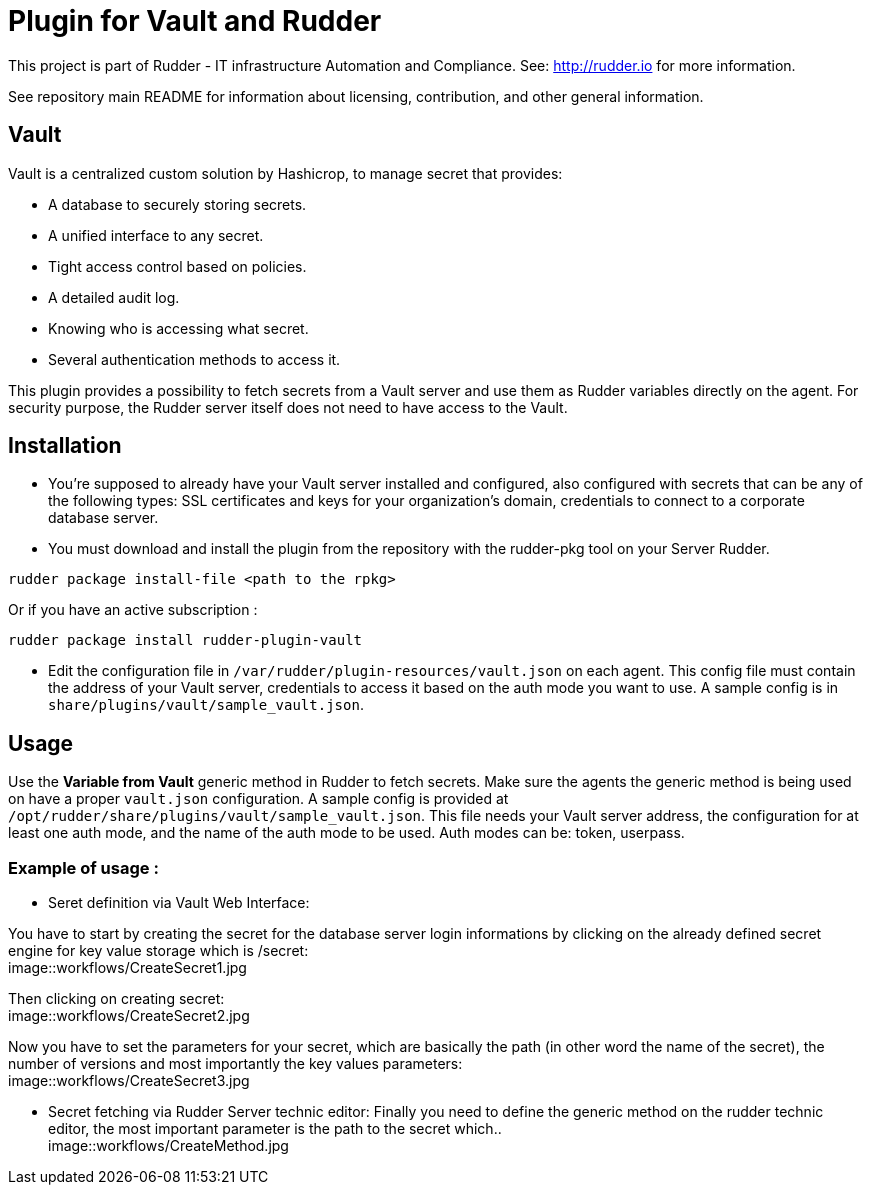 # Plugin for Vault and Rudder

This project is part of Rudder - IT infrastructure Automation and Compliance. See: http://rudder.io for more information.

See repository main README for information about licensing, contribution, and other general information.

// Everything after this line goes into Rudder documentation
// ====doc====
[vault-plugin]
= Vault

Vault is a centralized custom solution by Hashicrop, to manage secret that provides: 

* A database to securely storing secrets.
* A unified interface to any secret.	
* Tight access control based on policies.
* A detailed audit log.
* Knowing who is accessing what secret.
* Several authentication methods to access it.

This plugin provides a possibility to fetch secrets from a Vault server and use them as Rudder variables directly on the agent. 
For security purpose, the Rudder server itself does not need to have access to the Vault.

== Installation

* You're supposed to already have your Vault server installed and configured, also configured with secrets that can be any of the following types: SSL certificates and keys for your organization's domain, credentials to connect to a corporate database server.

* You must download and install the plugin from the repository with the rudder-pkg tool on your Server Rudder. 

....
rudder package install-file <path to the rpkg>
....

Or if you have an active subscription : 

....
rudder package install rudder-plugin-vault
....


* Edit the configuration file in `/var/rudder/plugin-resources/vault.json` on each agent.
This config file must contain the address of your Vault server, credentials to access it based on the auth mode you want to use. 
A sample config is in `share/plugins/vault/sample_vault.json`.

== Usage

Use the *Variable from Vault* generic method in Rudder to fetch secrets. 
Make sure the agents the generic method is being used on have a proper `vault.json` configuration. 
A sample config is provided at `/opt/rudder/share/plugins/vault/sample_vault.json`. 
This file needs your Vault server address, the configuration for at least one auth mode, and the name of the auth mode to be used. 
Auth modes can be: token, userpass.

=== Example of usage :
* Seret definition via Vault Web Interface:

You have to start by creating the secret for the database server login informations by 
clicking on the already defined secret engine for key value storage which is /secret: +
image::workflows/CreateSecret1.jpg

Then clicking on creating secret: + 
image::workflows/CreateSecret2.jpg

Now you have to set the parameters for your secret, which are basically the path (in other word the name of the secret), 
the number of versions and most importantly the key values parameters: + 
image::workflows/CreateSecret3.jpg

* Secret fetching via Rudder Server technic editor: 
Finally you need to define the generic method on the rudder technic editor, the most important parameter is the path to the secret which.. + 
image::workflows/CreateMethod.jpg

